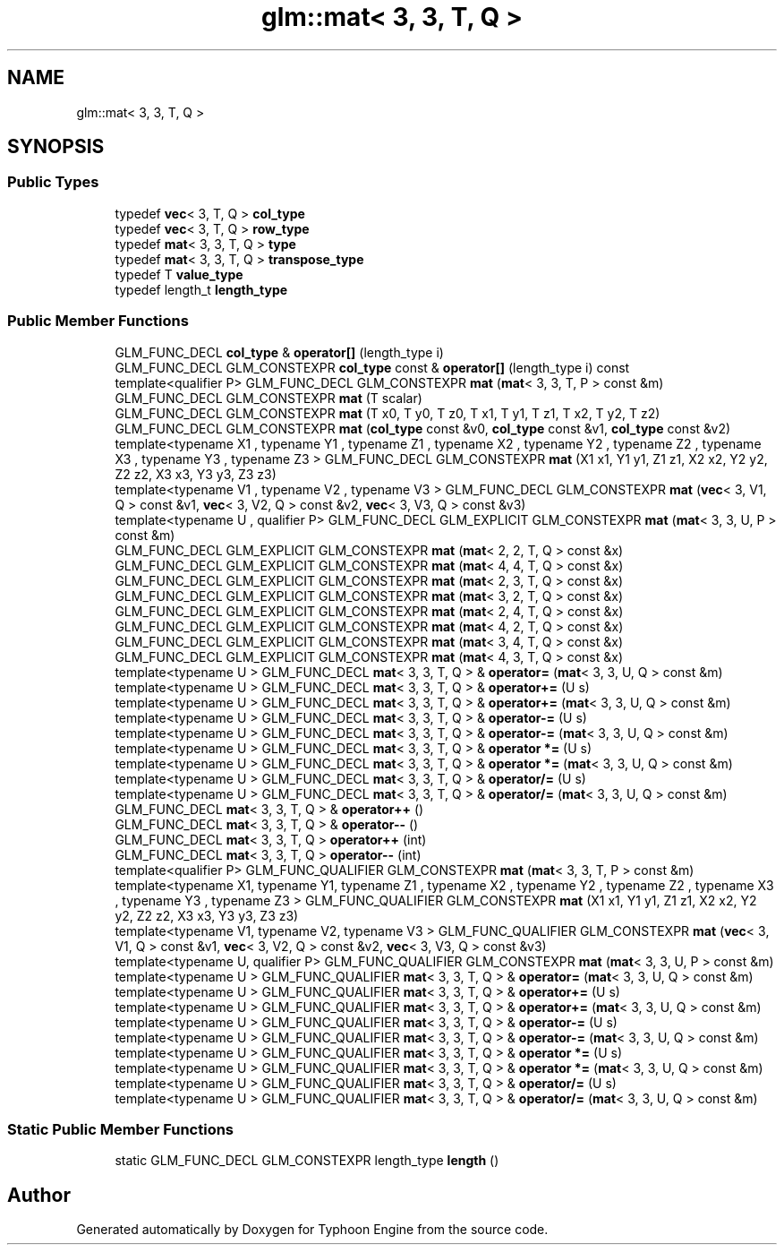 .TH "glm::mat< 3, 3, T, Q >" 3 "Sat Jul 20 2019" "Version 0.1" "Typhoon Engine" \" -*- nroff -*-
.ad l
.nh
.SH NAME
glm::mat< 3, 3, T, Q >
.SH SYNOPSIS
.br
.PP
.SS "Public Types"

.in +1c
.ti -1c
.RI "typedef \fBvec\fP< 3, T, Q > \fBcol_type\fP"
.br
.ti -1c
.RI "typedef \fBvec\fP< 3, T, Q > \fBrow_type\fP"
.br
.ti -1c
.RI "typedef \fBmat\fP< 3, 3, T, Q > \fBtype\fP"
.br
.ti -1c
.RI "typedef \fBmat\fP< 3, 3, T, Q > \fBtranspose_type\fP"
.br
.ti -1c
.RI "typedef T \fBvalue_type\fP"
.br
.ti -1c
.RI "typedef length_t \fBlength_type\fP"
.br
.in -1c
.SS "Public Member Functions"

.in +1c
.ti -1c
.RI "GLM_FUNC_DECL \fBcol_type\fP & \fBoperator[]\fP (length_type i)"
.br
.ti -1c
.RI "GLM_FUNC_DECL GLM_CONSTEXPR \fBcol_type\fP const  & \fBoperator[]\fP (length_type i) const"
.br
.ti -1c
.RI "template<qualifier P> GLM_FUNC_DECL GLM_CONSTEXPR \fBmat\fP (\fBmat\fP< 3, 3, T, P > const &m)"
.br
.ti -1c
.RI "GLM_FUNC_DECL GLM_CONSTEXPR \fBmat\fP (T scalar)"
.br
.ti -1c
.RI "GLM_FUNC_DECL GLM_CONSTEXPR \fBmat\fP (T x0, T y0, T z0, T x1, T y1, T z1, T x2, T y2, T z2)"
.br
.ti -1c
.RI "GLM_FUNC_DECL GLM_CONSTEXPR \fBmat\fP (\fBcol_type\fP const &v0, \fBcol_type\fP const &v1, \fBcol_type\fP const &v2)"
.br
.ti -1c
.RI "template<typename X1 , typename Y1 , typename Z1 , typename X2 , typename Y2 , typename Z2 , typename X3 , typename Y3 , typename Z3 > GLM_FUNC_DECL GLM_CONSTEXPR \fBmat\fP (X1 x1, Y1 y1, Z1 z1, X2 x2, Y2 y2, Z2 z2, X3 x3, Y3 y3, Z3 z3)"
.br
.ti -1c
.RI "template<typename V1 , typename V2 , typename V3 > GLM_FUNC_DECL GLM_CONSTEXPR \fBmat\fP (\fBvec\fP< 3, V1, Q > const &v1, \fBvec\fP< 3, V2, Q > const &v2, \fBvec\fP< 3, V3, Q > const &v3)"
.br
.ti -1c
.RI "template<typename U , qualifier P> GLM_FUNC_DECL GLM_EXPLICIT GLM_CONSTEXPR \fBmat\fP (\fBmat\fP< 3, 3, U, P > const &m)"
.br
.ti -1c
.RI "GLM_FUNC_DECL GLM_EXPLICIT GLM_CONSTEXPR \fBmat\fP (\fBmat\fP< 2, 2, T, Q > const &x)"
.br
.ti -1c
.RI "GLM_FUNC_DECL GLM_EXPLICIT GLM_CONSTEXPR \fBmat\fP (\fBmat\fP< 4, 4, T, Q > const &x)"
.br
.ti -1c
.RI "GLM_FUNC_DECL GLM_EXPLICIT GLM_CONSTEXPR \fBmat\fP (\fBmat\fP< 2, 3, T, Q > const &x)"
.br
.ti -1c
.RI "GLM_FUNC_DECL GLM_EXPLICIT GLM_CONSTEXPR \fBmat\fP (\fBmat\fP< 3, 2, T, Q > const &x)"
.br
.ti -1c
.RI "GLM_FUNC_DECL GLM_EXPLICIT GLM_CONSTEXPR \fBmat\fP (\fBmat\fP< 2, 4, T, Q > const &x)"
.br
.ti -1c
.RI "GLM_FUNC_DECL GLM_EXPLICIT GLM_CONSTEXPR \fBmat\fP (\fBmat\fP< 4, 2, T, Q > const &x)"
.br
.ti -1c
.RI "GLM_FUNC_DECL GLM_EXPLICIT GLM_CONSTEXPR \fBmat\fP (\fBmat\fP< 3, 4, T, Q > const &x)"
.br
.ti -1c
.RI "GLM_FUNC_DECL GLM_EXPLICIT GLM_CONSTEXPR \fBmat\fP (\fBmat\fP< 4, 3, T, Q > const &x)"
.br
.ti -1c
.RI "template<typename U > GLM_FUNC_DECL \fBmat\fP< 3, 3, T, Q > & \fBoperator=\fP (\fBmat\fP< 3, 3, U, Q > const &m)"
.br
.ti -1c
.RI "template<typename U > GLM_FUNC_DECL \fBmat\fP< 3, 3, T, Q > & \fBoperator+=\fP (U s)"
.br
.ti -1c
.RI "template<typename U > GLM_FUNC_DECL \fBmat\fP< 3, 3, T, Q > & \fBoperator+=\fP (\fBmat\fP< 3, 3, U, Q > const &m)"
.br
.ti -1c
.RI "template<typename U > GLM_FUNC_DECL \fBmat\fP< 3, 3, T, Q > & \fBoperator\-=\fP (U s)"
.br
.ti -1c
.RI "template<typename U > GLM_FUNC_DECL \fBmat\fP< 3, 3, T, Q > & \fBoperator\-=\fP (\fBmat\fP< 3, 3, U, Q > const &m)"
.br
.ti -1c
.RI "template<typename U > GLM_FUNC_DECL \fBmat\fP< 3, 3, T, Q > & \fBoperator *=\fP (U s)"
.br
.ti -1c
.RI "template<typename U > GLM_FUNC_DECL \fBmat\fP< 3, 3, T, Q > & \fBoperator *=\fP (\fBmat\fP< 3, 3, U, Q > const &m)"
.br
.ti -1c
.RI "template<typename U > GLM_FUNC_DECL \fBmat\fP< 3, 3, T, Q > & \fBoperator/=\fP (U s)"
.br
.ti -1c
.RI "template<typename U > GLM_FUNC_DECL \fBmat\fP< 3, 3, T, Q > & \fBoperator/=\fP (\fBmat\fP< 3, 3, U, Q > const &m)"
.br
.ti -1c
.RI "GLM_FUNC_DECL \fBmat\fP< 3, 3, T, Q > & \fBoperator++\fP ()"
.br
.ti -1c
.RI "GLM_FUNC_DECL \fBmat\fP< 3, 3, T, Q > & \fBoperator\-\-\fP ()"
.br
.ti -1c
.RI "GLM_FUNC_DECL \fBmat\fP< 3, 3, T, Q > \fBoperator++\fP (int)"
.br
.ti -1c
.RI "GLM_FUNC_DECL \fBmat\fP< 3, 3, T, Q > \fBoperator\-\-\fP (int)"
.br
.ti -1c
.RI "template<qualifier P> GLM_FUNC_QUALIFIER GLM_CONSTEXPR \fBmat\fP (\fBmat\fP< 3, 3, T, P > const &m)"
.br
.ti -1c
.RI "template<typename X1, typename Y1, typename Z1 , typename X2 , typename Y2 , typename Z2 , typename X3 , typename Y3 , typename Z3 > GLM_FUNC_QUALIFIER GLM_CONSTEXPR \fBmat\fP (X1 x1, Y1 y1, Z1 z1, X2 x2, Y2 y2, Z2 z2, X3 x3, Y3 y3, Z3 z3)"
.br
.ti -1c
.RI "template<typename V1, typename V2, typename V3 > GLM_FUNC_QUALIFIER GLM_CONSTEXPR \fBmat\fP (\fBvec\fP< 3, V1, Q > const &v1, \fBvec\fP< 3, V2, Q > const &v2, \fBvec\fP< 3, V3, Q > const &v3)"
.br
.ti -1c
.RI "template<typename U, qualifier P> GLM_FUNC_QUALIFIER GLM_CONSTEXPR \fBmat\fP (\fBmat\fP< 3, 3, U, P > const &m)"
.br
.ti -1c
.RI "template<typename U > GLM_FUNC_QUALIFIER \fBmat\fP< 3, 3, T, Q > & \fBoperator=\fP (\fBmat\fP< 3, 3, U, Q > const &m)"
.br
.ti -1c
.RI "template<typename U > GLM_FUNC_QUALIFIER \fBmat\fP< 3, 3, T, Q > & \fBoperator+=\fP (U s)"
.br
.ti -1c
.RI "template<typename U > GLM_FUNC_QUALIFIER \fBmat\fP< 3, 3, T, Q > & \fBoperator+=\fP (\fBmat\fP< 3, 3, U, Q > const &m)"
.br
.ti -1c
.RI "template<typename U > GLM_FUNC_QUALIFIER \fBmat\fP< 3, 3, T, Q > & \fBoperator\-=\fP (U s)"
.br
.ti -1c
.RI "template<typename U > GLM_FUNC_QUALIFIER \fBmat\fP< 3, 3, T, Q > & \fBoperator\-=\fP (\fBmat\fP< 3, 3, U, Q > const &m)"
.br
.ti -1c
.RI "template<typename U > GLM_FUNC_QUALIFIER \fBmat\fP< 3, 3, T, Q > & \fBoperator *=\fP (U s)"
.br
.ti -1c
.RI "template<typename U > GLM_FUNC_QUALIFIER \fBmat\fP< 3, 3, T, Q > & \fBoperator *=\fP (\fBmat\fP< 3, 3, U, Q > const &m)"
.br
.ti -1c
.RI "template<typename U > GLM_FUNC_QUALIFIER \fBmat\fP< 3, 3, T, Q > & \fBoperator/=\fP (U s)"
.br
.ti -1c
.RI "template<typename U > GLM_FUNC_QUALIFIER \fBmat\fP< 3, 3, T, Q > & \fBoperator/=\fP (\fBmat\fP< 3, 3, U, Q > const &m)"
.br
.in -1c
.SS "Static Public Member Functions"

.in +1c
.ti -1c
.RI "static GLM_FUNC_DECL GLM_CONSTEXPR length_type \fBlength\fP ()"
.br
.in -1c

.SH "Author"
.PP 
Generated automatically by Doxygen for Typhoon Engine from the source code\&.
